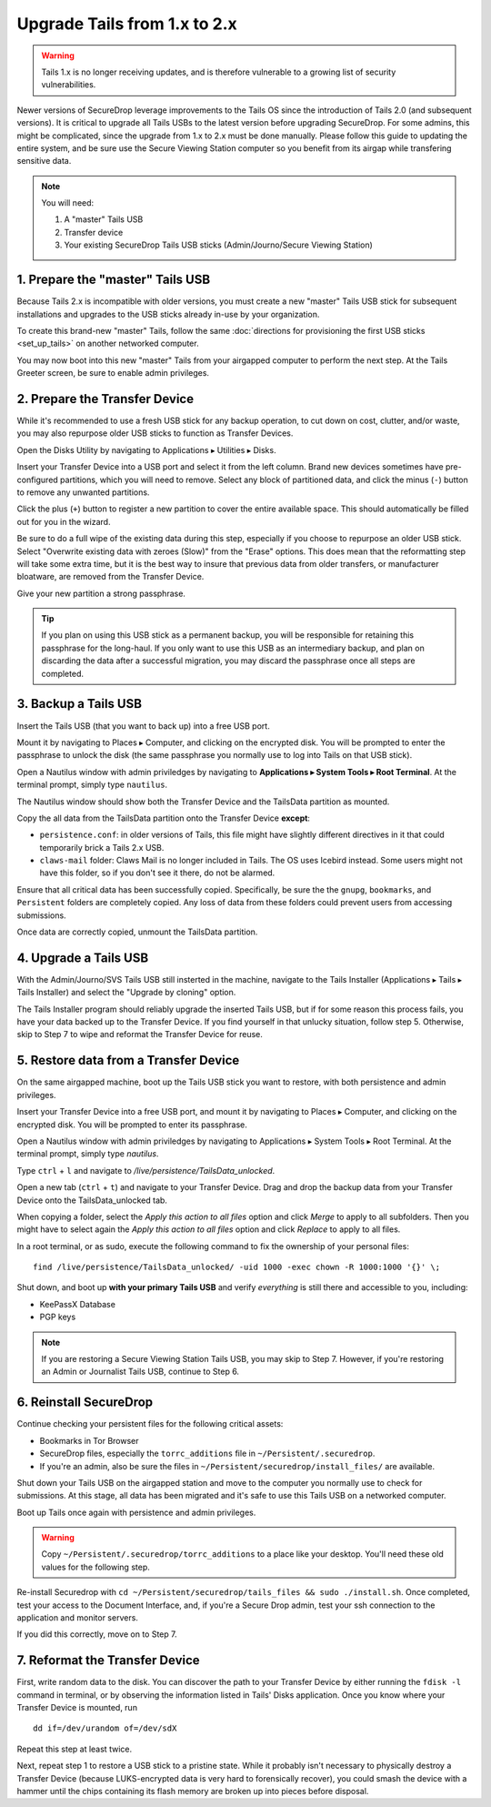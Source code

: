 Upgrade Tails from 1.x to 2.x
=============================

.. warning:: Tails 1.x is no longer receiving updates, and is therefore vulnerable to a growing list of security vulnerabilities.

Newer versions of SecureDrop leverage improvements to the Tails OS since the introduction of Tails 2.0 (and subsequent versions). It is critical to upgrade all Tails USBs to the latest version before upgrading SecureDrop. For some admins, this might be complicated, since the upgrade from 1.x to 2.x must be done manually. Please follow this guide to updating the entire system, and be sure use the Secure Viewing Station computer so you benefit from its airgap while transfering sensitive data.

.. note::
	You will need:

	#. A "master" Tails USB
	#. Transfer device
	#. Your existing SecureDrop Tails USB sticks (Admin/Journo/Secure Viewing Station)

1. Prepare the "master" Tails USB
-------------------------------------

Because Tails 2.x is incompatible with older versions, you must create a new "master" Tails USB stick for subsequent installations and upgrades to the USB sticks already in-use by your organization.

To create this brand-new "master" Tails, follow the same :doc:`directions for provisioning the first USB sticks <set_up_tails>` on another networked computer.

You may now boot into this new "master" Tails from your airgapped computer to perform the next step. At the Tails Greeter screen, be sure to enable admin privileges.

2. Prepare the Transfer Device
------------------------------

While it's recommended to use a fresh USB stick for any backup operation, to cut down on cost, clutter, and/or waste, you may also repurpose older USB sticks to function as Transfer Devices.

Open the Disks Utility by navigating to Applications ▸ Utilities ▸ Disks.

Insert your Transfer Device into a USB port and select it from the left column. Brand new devices sometimes have pre-configured partitions, which you will need to remove. Select any block of partitioned data, and click the minus (``-``) button to remove any unwanted partitions.

|Unwanted Bloatware Partition|

Click the plus (``+``) button to register a new partition to cover the entire available space. This should automatically be filled out for you in the wizard.

Be sure to do a full wipe of the existing data during this step, especially if you choose to repurpose an older USB stick. Select "Overwrite existing data with zeroes (Slow)" from the "Erase" options. This does mean that the reformatting step will take some extra time, but it is the best way to insure that previous data from older transfers, or manufacturer bloatware, are removed from the Transfer Device.

Give your new partition a strong passphrase. 

|Create Partition|

.. tip:: If you plan on using this USB stick as a permanent backup, you will be responsible for retaining this passphrase for the long-haul. If you only want to use this USB as an intermediary backup, and plan on discarding the data after a successful migration, you may discard the passphrase once all steps are completed.

3. Backup a Tails USB
--------------------------------------------

Insert the Tails USB (that you want to back up) into a free USB port. 

Mount it by navigating to Places ▸ Computer, and clicking on the encrypted disk. You will be prompted to enter the passphrase to unlock the disk (the same passphrase you normally use to log into Tails on that USB stick).

Open a Nautilus window with admin priviledges by navigating to **Applications ▸ System Tools ▸ Root Terminal**. At the terminal prompt, simply type ``nautilus``.

|Root Terminal|

The Nautilus window should show both the Transfer Device and the TailsData partition as mounted.

|Migrate Data 1|

Copy the all data from the TailsData partition onto the Transfer Device **except**:

- ``persistence.conf``: in older versions of Tails, this file might have slightly different directives in it that could temporarily brick a Tails 2.x USB.
- ``claws-mail`` folder: Claws Mail is no longer included in Tails. The OS uses Icebird instead. Some users might not have this folder, so if you don't see it there, do not be alarmed.

|Migrate Data 2|

Ensure that all critical data has been successfully copied.  Specifically, be sure the the ``gnupg``, ``bookmarks``, and ``Persistent`` folders are completely copied.  Any loss of data from these folders could prevent users from accessing submissions.

Once data are correctly copied, unmount the TailsData partition.

4. Upgrade a Tails USB
------------------------------------------------------

With the Admin/Journo/SVS Tails USB still insterted in the machine, navigate to the Tails Installer (Applications ▸ Tails ▸ Tails Installer) and select the "Upgrade by cloning" option.

|Upgrade by cloning|

The Tails Installer program should reliably upgrade the inserted Tails USB, but if for some reason this process fails, you have your data backed up to the Transfer Device. If you find yourself in that unlucky situation, follow step 5. Otherwise, skip to Step 7 to wipe and reformat the Transfer Device for reuse.

5. Restore data from a Transfer Device
--------------------------------------

On the same airgapped machine, boot up the Tails USB stick you want to restore, with both persistence and admin privileges.

Insert your Transfer Device into a free USB port, and mount it by navigating to Places ▸ Computer, and clicking on the encrypted disk. You will be prompted to enter its passphrase.

Open a Nautilus window with admin priviledges by navigating to Applications ▸ System Tools ▸ Root Terminal. At the terminal prompt, simply type `nautilus`.

Type ``ctrl`` + ``l`` and navigate to `/live/persistence/TailsData_unlocked`.

|Navigate to TailsData_unlocked|

Open a new tab (``ctrl`` + ``t``) and navigate to your Transfer Device. Drag and drop the backup data from your Transfer Device onto the TailsData_unlocked tab.

When copying a folder, select the *Apply this action to all files* option and click *Merge* to apply to all subfolders. Then you might have to select again the *Apply this action to all files* option and click *Replace* to apply to all files.

In a root terminal, or as sudo, execute the following command to fix the ownership of your personal files:

::

	find /live/persistence/TailsData_unlocked/ -uid 1000 -exec chown -R 1000:1000 '{}' \;

Shut down, and boot up **with your primary Tails USB** and verify *everything* is still there and accessible to you, including:

- KeePassX Database
- PGP keys

.. note:: If you are restoring a Secure Viewing Station Tails USB, you may skip to Step 7. 
	However, if you're restoring an Admin or Journalist Tails USB, continue to Step 6.

6. Reinstall SecureDrop
-----------------------

Continue checking your persistent files for the following critical assets:

- Bookmarks in Tor Browser
- SecureDrop files, especially the ``torrc_additions`` file in ``~/Persistent/.securedrop``.
- If you're an admin, also be sure the files in ``~/Persistent/securedrop/install_files/`` are available.

Shut down your Tails USB on the airgapped station and move to the computer you normally use to check for submissions. At this stage, all data has been migrated and it's safe to use this Tails USB on a networked computer.

Boot up Tails once again with persistence and admin privileges.

.. warning:: Copy ``~/Persistent/.securedrop/torrc_additions`` to a place like your desktop.
	You'll need these old values for the following step.

Re-install Securedrop with ``cd ~/Persistent/securedrop/tails_files && sudo ./install.sh``. Once completed, test your access to the Document Interface, and, if you're a Secure Drop admin, test your ssh connection to the application and monitor servers.

If you did this correctly, move on to Step 7.

7. Reformat the Transfer Device
-------------------------------

First, write random data to the disk.  You can discover the path to your Transfer Device by either running the ``fdisk -l`` command in terminal, or by observing the information listed in Tails' Disks application.  Once you know where your Transfer Device is mounted, run

::
	
	dd if=/dev/urandom of=/dev/sdX

Repeat this step at least twice.

Next, repeat step 1 to restore a USB stick to a pristine state. While it probably isn't necessary to physically destroy a Transfer Device (because LUKS-encrypted data is very hard to forensically recover), you could smash the device with a hammer until the chips containing its flash memory are broken up into pieces before disposal.

.. |Migrate Data 1| image:: images/backup_and_migrate/migrate_data_2.png
.. |Migrate Data 2| image:: images/backup_and_migrate/migrate_data_1.png
.. |Create Partition| image:: images/backup_and_migrate/partition_create_3.png
.. |Unwanted Bloatware Partition| image:: images/backup_and_migrate/partition_create_7.png
.. |Root Terminal| image:: images/backup_and_migrate/root_terminal_3.png
.. |Navigate to TailsData_unlocked| image:: images/backup_and_migrate/tails_data_unlocked_2.png
.. |Upgrade by cloning| image:: images/backup_and_migrate/tails_installer_2.png